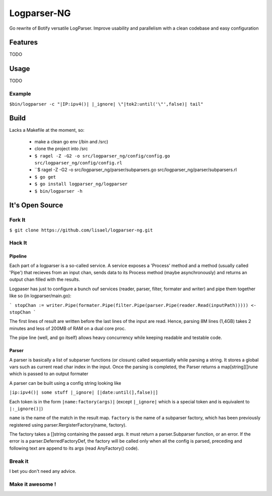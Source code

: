 ============
Logparser-NG
============

Go rewrite of Botify versatile LogParser. Improve usability and parallelism
with a clean codebase and easy configuration

Features
========

TODO

Usage
=====

TODO

Example
+++++++

``$bin/logparser -c "|IP:ipv4()| |_ignore| \"|tok2:until('\"',false)| tail"``

Build
=====

Lacks a Makefile at the moment, so:

  - make a clean go env (/bin and /src)

  - clone the project into /src

  - ``$ ragel -Z -G2 -o src/logparser_ng/config/config.go src/logparser_ng/config/config.rl``
  
  - ``$ ragel -Z -G2 -o src/logparser_ng/parser/subparsers.go src/logparser_ng/parser/subparsers.rl
  
  - ``$ go get``

  - ``$ go install logparser_ng/logparser``

  - ``$ bin/logparser -h``

It's Open Source
================

Fork It
+++++++

``$ git clone https://github.com/lisael/logparser-ng.git``

Hack It
+++++++

Pipeline
--------

Each part of a logparser is a so-called service. A service exposes a 'Process'
method and a method (usually called 'Pipe') that recieves from an input chan,
sends data to its Process method (maybe asynchronously) and returns an output
chan filled with the results.

Logpaser has just to configure a bunch ouf services (reader, parser, filter, 
formater and writer) and pipe them together like so (in logparser/main.go):

```
stopChan := writer.Pipe(formater.Pipe(filter.Pipe(parser.Pipe(reader.Read(inputPath)))))
<- stopChan
```

The first lines of result are written before the last lines of the input are
read. Hence, parsing 8M lines (1,4GB) takes 2 minutes and less of 200MB of RAM
on a dual core proc.

The pipe line (well, and go itself) allows heavy concurrency while keeping
readable and testable code.

Parser
------

A parser is basically a list of subparser functions (or closure) called
sequentially while parsing a string. It stores a global vars such as current
read char index in the input.  Once the parsing is completed, the Parser returns
a map[string][]rune which is passed to an output formater

A parser can be built using a config string looking like

``|ip:ipv4()| some stuff |_ignore| [|date:until(],false)|]``

Each token is in the form ``|name:factory(args)|`` (except ``|_ignore|`` which
is a special token and is equivalent to ``|:_ignore()|``)

``name`` is the name of the match in the result map. ``factory`` is the name of
a subparser factory, which has been previously registered using
parser.RergisterFactory(name, factory).

The factory takes a []string containing the passed args. It must return a
parser.Subparser function, or an error. If the error is a
parser.DeferredFactoryDef, the factory will be called only when all the config
is parsed, preceding and following text are append to its args (read
AnyFactory() code).

Break it
++++++++

I bet you don't need any advice.

Make it awesome !
+++++++++++++++++


